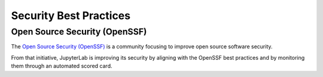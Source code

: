 .. Copyright (c) Jupyter Development Team.
.. Distributed under the terms of the Modified BSD License.

Security Best Practices
=======================

Open Source Security (OpenSSF)
^^^^^^^^^^^^^^^^^^^^^^^^^^^^^^

The `Open Source Security (OpenSSF) <https://openssf.org/>`__ is a community focusing
to improve open source software security.

From that initiative, JupyterLab is improving its security by aligning with the
OpenSSF best practices and by monitoring them through an automated scored card.
